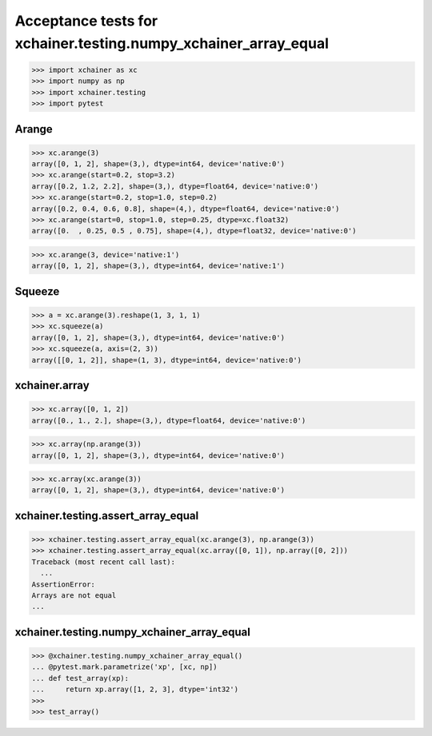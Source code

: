 Acceptance tests for xchainer.testing.numpy_xchainer_array_equal
================================================================

>>> import xchainer as xc
>>> import numpy as np
>>> import xchainer.testing
>>> import pytest

Arange
------

>>> xc.arange(3)
array([0, 1, 2], shape=(3,), dtype=int64, device='native:0')
>>> xc.arange(start=0.2, stop=3.2)
array([0.2, 1.2, 2.2], shape=(3,), dtype=float64, device='native:0')
>>> xc.arange(start=0.2, stop=1.0, step=0.2)
array([0.2, 0.4, 0.6, 0.8], shape=(4,), dtype=float64, device='native:0')
>>> xc.arange(start=0, stop=1.0, step=0.25, dtype=xc.float32)
array([0.  , 0.25, 0.5 , 0.75], shape=(4,), dtype=float32, device='native:0')

>>> xc.arange(3, device='native:1')
array([0, 1, 2], shape=(3,), dtype=int64, device='native:1')

Squeeze
-------

>>> a = xc.arange(3).reshape(1, 3, 1, 1)
>>> xc.squeeze(a)
array([0, 1, 2], shape=(3,), dtype=int64, device='native:0')
>>> xc.squeeze(a, axis=(2, 3))
array([[0, 1, 2]], shape=(1, 3), dtype=int64, device='native:0')

xchainer.array
--------------

.. TODO(sonots): Fix to take care of python list data types

>>> xc.array([0, 1, 2])
array([0., 1., 2.], shape=(3,), dtype=float64, device='native:0')

>>> xc.array(np.arange(3))
array([0, 1, 2], shape=(3,), dtype=int64, device='native:0')

>>> xc.array(xc.arange(3))
array([0, 1, 2], shape=(3,), dtype=int64, device='native:0')


xchainer.testing.assert_array_equal
-----------------------------------

>>> xchainer.testing.assert_array_equal(xc.arange(3), np.arange(3))
>>> xchainer.testing.assert_array_equal(xc.array([0, 1]), np.array([0, 2]))
Traceback (most recent call last):
  ...
AssertionError: 
Arrays are not equal
...


xchainer.testing.numpy_xchainer_array_equal
-------------------------------------------

>>> @xchainer.testing.numpy_xchainer_array_equal()
... @pytest.mark.parametrize('xp', [xc, np])
... def test_array(xp):
...     return xp.array([1, 2, 3], dtype='int32')
>>>
>>> test_array()
